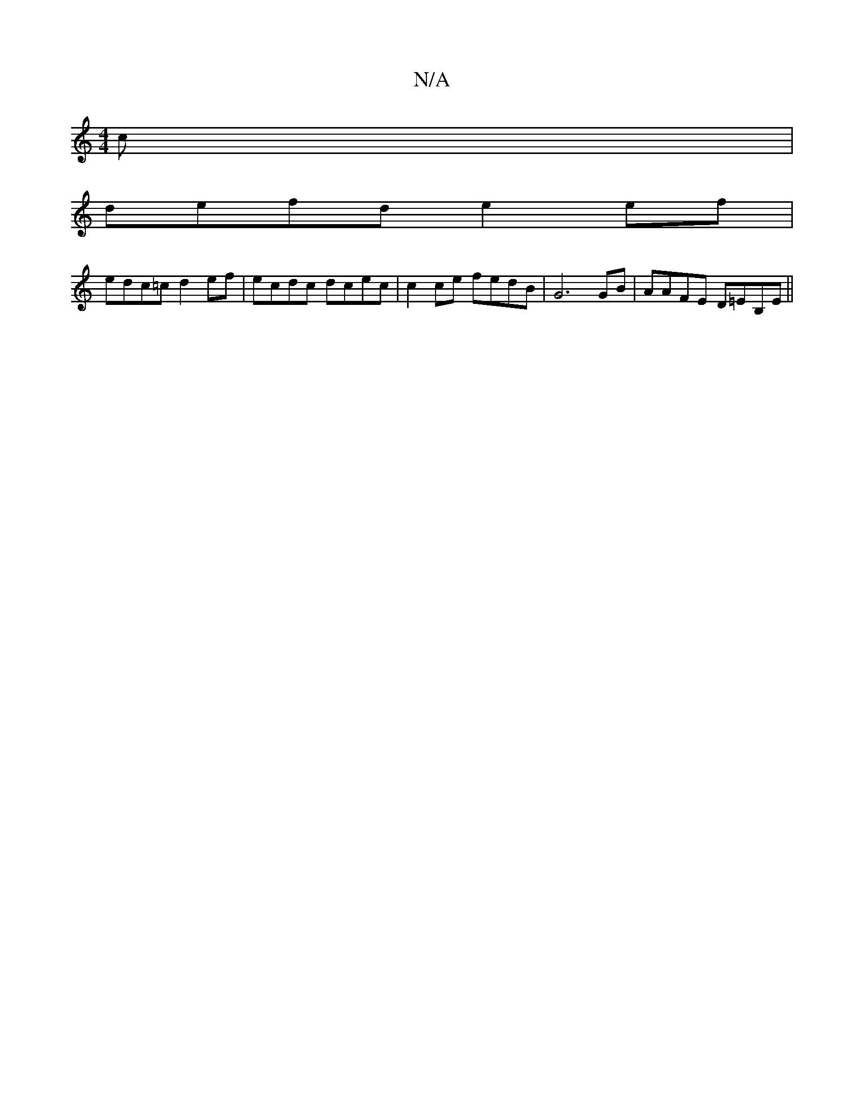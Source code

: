 X:1
T:N/A
M:4/4
R:N/A
K:Cmajor
c|
defd e2ef|
edc=c d2 ef|ecdc dcec|c2 ce fedB|G6 GB|AAFE D=EB,E||

A,2 A,2 CEDA,B,|CE(CG G2 GG ||
A,3 DG GFE :|2 ABce fece|dBge d2(ABc)G|1 

|: E>GF (GB, |]
|: G E CC DFAA |
G3 A G2:|

|:g/a/f g age 